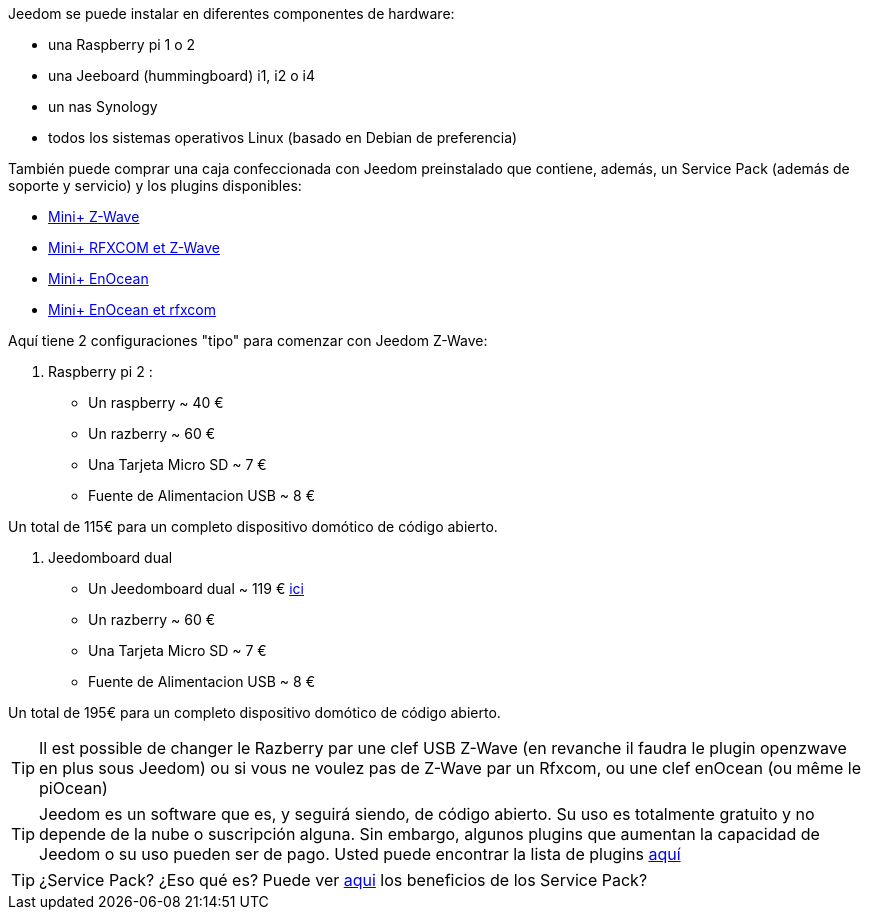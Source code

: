 Jeedom se puede instalar en diferentes componentes de hardware: 

- una Raspberry pi 1 o 2
- una Jeeboard (hummingboard) i1, i2 o i4
- un nas Synology
- todos los sistemas operativos Linux (basado en Debian de preferencia)

También puede comprar una caja confeccionada con Jeedom preinstalado que contiene, además, un Service Pack (además de soporte y servicio) y los plugins disponibles: 

- link:http://www.domadoo.fr/fr/box-domotique/2747-jeedom-pack-de-demarrage-jeedom-mini-compatible-z-wave.html[Mini+ Z-Wave]
- link:http://www.domadoo.fr/fr/box-domotique/2749-jeedom-pack-de-demarrage-jeedom-mini-compatible-z-wave-et-interface-rfxcom.html[Mini+ RFXCOM et Z-Wave]
- link:http://www.domadoo.fr/fr/box-domotique/2984-jeedom-pack-de-demarrage-jeedom-mini-compatible-enocean.html[Mini+ EnOcean]
- link:http://www.domadoo.fr/fr/box-domotique/2990-jeedom-pack-de-demarrage-jeedom-mini-compatible-enocean-et-interface-rfxcom.html[Mini+ EnOcean et rfxcom]

Aquí tiene 2 configuraciones "tipo" para comenzar con Jeedom Z-Wave:

. Raspberry pi 2 : 

- Un raspberry ~ 40 €
- Un razberry ~ 60 €
- Una Tarjeta Micro SD ~ 7 €
- Fuente de Alimentacion USB ~ 8 € 

Un total de 115€ para un completo dispositivo domótico de código abierto.

. Jeedomboard dual

- Un Jeedomboard dual ~ 119 € link:http://www.domadoo.fr/fr/informatique/2762-jeedom-ordinateur-monocarte-jeedomboard-dual.html[ici]
- Un razberry ~ 60 €
- Una Tarjeta Micro SD ~ 7 €
- Fuente de Alimentacion USB ~ 8 € 

Un total de 195€ para un completo dispositivo domótico de código abierto.

[TIP]
Il est possible de changer le Razberry par une clef USB Z-Wave (en revanche il faudra le plugin openzwave en plus sous Jeedom) ou si vous ne voulez pas de Z-Wave par un Rfxcom, ou une clef enOcean (ou même le piOcean)

[TIP]
Jeedom es un software que es, y seguirá siendo, de código abierto. Su uso es totalmente gratuito y no depende de la nube o suscripción alguna. Sin embargo, algunos plugins que aumentan la capacidad de Jeedom o su uso pueden ser de pago. Usted puede encontrar la lista de plugins link:http://market.jeedom.fr/index.php?v=d&p=market&type=plugin[aquí]

[TIP]
¿Service Pack? ¿Eso qué es? Puede ver link:https://blog.jeedom.fr/?p=1215[aqui] los beneficios de los Service Pack?